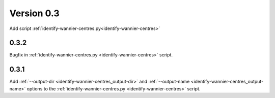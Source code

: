 .. _release-notes_0.3:

***********
Version 0.3
***********
Add script :ref:`identify-wannier-centres.py<identify-wannier-centres>`

0.3.2
-----
Bugfix in :ref:`identify-wannier-centres.py <identify-wannier-centres>` script.

0.3.1
-----
Add :ref:`--output-dir <identify-wannier-centres_output-dir>`
and :ref:`--output-name <identify-wannier-centres_output-name>` options
to the :ref:`identify-wannier-centres.py <identify-wannier-centres>` script.